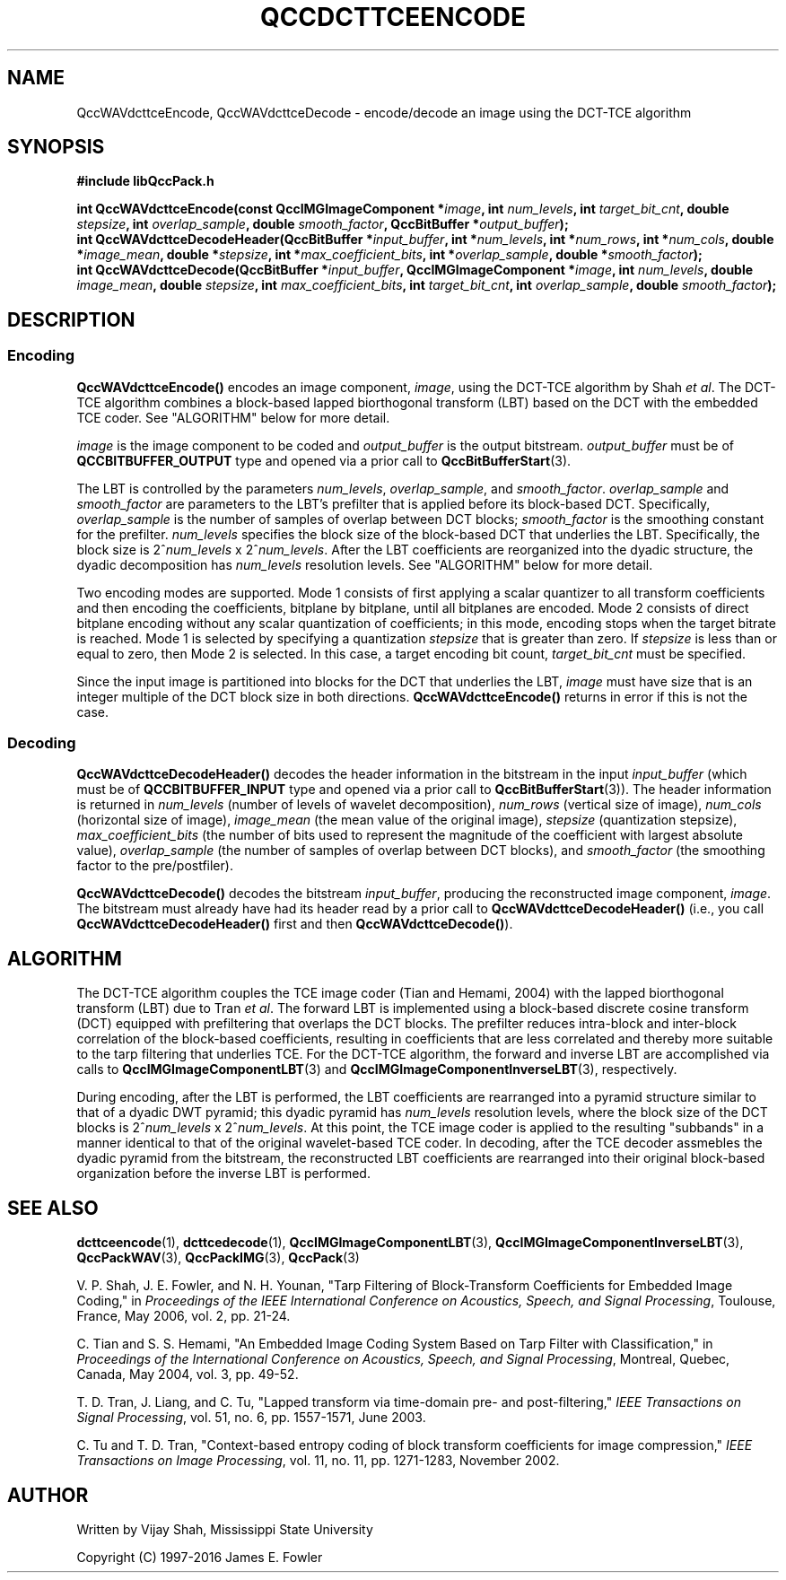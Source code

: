 .TH QCCDCTTCEENCODE 3 "QCCPACK" ""
.SH NAME
QccWAVdcttceEncode, QccWAVdcttceDecode \-
encode/decode an image using the DCT-TCE algorithm
.SH SYNOPSIS
.B #include "libQccPack.h"
.sp
.BI "int QccWAVdcttceEncode(const QccIMGImageComponent *" image ", int " num_levels ", int " target_bit_cnt ", double " stepsize ", int " overlap_sample ", double " smooth_factor ", QccBitBuffer *" output_buffer );
.br
.BI "int QccWAVdcttceDecodeHeader(QccBitBuffer *" input_buffer ", int *" num_levels ", int *" num_rows ", int *" num_cols ", double *" image_mean ", double *" stepsize ", int *" max_coefficient_bits ", int *" overlap_sample ", double *" smooth_factor );
.br
.BI "int QccWAVdcttceDecode(QccBitBuffer *" input_buffer ", QccIMGImageComponent *" image ", int " num_levels ", double " image_mean ", double " stepsize ", int " max_coefficient_bits ", int " target_bit_cnt ", int " overlap_sample ", double " smooth_factor );
.SH DESCRIPTION
.SS Encoding
.LP
.B QccWAVdcttceEncode()
encodes an image component,
.IR image ,
using the DCT-TCE algorithm by Shah
.IR "et al" .
The DCT-TCE algorithm combines a block-based lapped biorthogonal 
transform (LBT) based on the DCT with the embedded TCE coder.
See "ALGORITHM" below for more detail.
.LP
.I image
is the image component to be coded and
.I output_buffer
is the output bitstream.
.I output_buffer
must be of
.B QCCBITBUFFER_OUTPUT
type and opened via a prior call to
.BR QccBitBufferStart (3).
.LP
The LBT is controlled by the parameters
.IR num_levels ", " overlap_sample ", and " smooth_factor .
.IR overlap_sample
and
.IR smooth_factor
are parameters to the LBT's prefilter that is applied
before its block-based DCT. Specifically,
.IR overlap_sample
is the number of samples of overlap between DCT blocks;
.IR smooth_factor
is the smoothing constant for the prefilter.
.I num_levels
specifies the block size of the block-based DCT that underlies the
LBT.
Specifically, the block size is
.RI "2^" num_levels " x 2^" num_levels .
After the LBT coefficients are reorganized into the dyadic structure,
the dyadic decomposition has 
.IR num_levels
resolution levels.
See "ALGORITHM" below for more detail.
.LP
Two encoding modes are supported.
Mode 1 consists of first applying a scalar quantizer to all
transform coefficients and then encoding the coefficients,
bitplane by bitplane, until all bitplanes are encoded.
Mode 2 consists of direct bitplane encoding without any
scalar quantization of coefficients; in this mode, encoding
stops when the target bitrate is reached.
Mode 1 is selected by specifying a quantization
.I stepsize
that is greater than zero.
If
.I stepsize
is less than or equal to zero, then
Mode 2 is selected. In this case, a target encoding bit count,
.I target_bit_cnt
must be specified.
.LP
Since the input image is partitioned into blocks for the DCT that
underlies the LBT,
.IR image
must have size that is an integer multiple of the DCT block size in
both directions.
.BR QccWAVdcttceEncode()
returns in error if this is not the case.
.SS Decoding
.LP
.B QccWAVdcttceDecodeHeader()
decodes the header information in the bitstream in the input
.I input_buffer
(which must be of
.B QCCBITBUFFER_INPUT
type and opened via a prior call to
.BR QccBitBufferStart (3)).
The header information is returned in
.I num_levels
(number of levels of wavelet decomposition),
.I num_rows
(vertical size of image),
.I num_cols
(horizontal size of image),
.I image_mean
(the mean value of the original image),
.I stepsize
(quantization stepsize),
.I max_coefficient_bits
(the number of bits used to represent the magnitude of the coefficient with largest absolute value),
.I overlap_sample
(the number of samples of overlap between DCT blocks), and
.I smooth_factor
(the smoothing factor to the pre/postfiler).
.LP
.B QccWAVdcttceDecode()
decodes the bitstream
.IR input_buffer ,
producing the reconstructed image component,
.IR image .
The bitstream must already have had its header read by a prior call
to
.B QccWAVdcttceDecodeHeader()
(i.e., you call
.B QccWAVdcttceDecodeHeader() 
first and then
.BR QccWAVdcttceDecode() ).
.SH "ALGORITHM"
The DCT-TCE algorithm couples
the TCE image coder (Tian and Hemami, 2004)
with the lapped biorthogonal transform (LBT) due to Tran
.IR "et al" .
The forward LBT is implemented using
a block-based discrete cosine transform (DCT) equipped
with prefiltering that overlaps the DCT blocks.
The prefilter reduces intra-block and
inter-block correlation of the block-based coefficients, resulting in
coefficients that are less correlated and thereby more suitable to
the tarp filtering that underlies TCE.
For the DCT-TCE algorithm, the forward and inverse
LBT are accomplished via calls to
.BR QccIMGImageComponentLBT (3)
and
.BR QccIMGImageComponentInverseLBT (3),
respectively.
.LP
During encoding, after the LBT is performed,
the LBT coefficients are rearranged into a
pyramid structure similar to that of a dyadic DWT pyramid;
this dyadic pyramid has
.IR num_levels
resolution levels, where the block size of the DCT blocks is
.RI "2^" num_levels " x 2^" num_levels .
At this point, the TCE image coder is applied to the
resulting "subbands" in a manner identical to that of the
original wavelet-based TCE coder.
In decoding, after the TCE decoder assmebles the dyadic pyramid from
the bitstream, the reconstructed LBT coefficients are rearranged into
their original block-based organization before the inverse LBT is
performed.
.SH "SEE ALSO"
.BR dcttceencode (1),
.BR dcttcedecode (1),
.BR QccIMGImageComponentLBT (3),
.BR QccIMGImageComponentInverseLBT (3),
.BR QccPackWAV (3),
.BR QccPackIMG (3),
.BR QccPack (3)

.LP
V. P. Shah, J. E. Fowler, and N. H. Younan, "Tarp Filtering of
Block-Transform Coefficients for Embedded Image Coding," in
.IR "Proceedings of the IEEE International Conference on Acoustics, Speech, and Signal Processing" ,
Toulouse, France, May 2006, vol. 2, pp. 21-24.

C. Tian and S. S. Hemami, "An Embedded Image Coding System
Based on Tarp Filter with Classification," in
.IR "Proceedings of the International Conference on Acoustics, Speech, and Signal Processing" ,
Montreal, Quebec, Canada, May 2004, vol. 3, pp. 49-52.

T. D. Tran, J. Liang, and C. Tu, "Lapped transform via time-domain
pre- and post-filtering,"
.IR "IEEE Transactions on Signal Processing" ,
vol. 51, no. 6, pp. 1557-1571, June 2003.

C. Tu and T. D. Tran, "Context-based entropy coding of
block transform coefficients for image compression,"
.IR "IEEE Transactions on Image Processing" ,
vol. 11, no. 11, pp. 1271-1283, November 2002.

.SH AUTHOR
Written by Vijay Shah, Mississippi State University

Copyright (C) 1997-2016  James E. Fowler
.\"  The programs herein are free software; you can redistribute them and/or
.\"  modify them under the terms of the GNU General Public License
.\"  as published by the Free Software Foundation; either version 2
.\"  of the License, or (at your option) any later version.
.\"  
.\"  These programs are distributed in the hope that they will be useful,
.\"  but WITHOUT ANY WARRANTY; without even the implied warranty of
.\"  MERCHANTABILITY or FITNESS FOR A PARTICULAR PURPOSE.  See the
.\"  GNU General Public License for more details.
.\"  
.\"  You should have received a copy of the GNU General Public License
.\"  along with these programs; if not, write to the Free Software
.\"  Foundation, Inc., 675 Mass Ave, Cambridge, MA 02139, USA.
